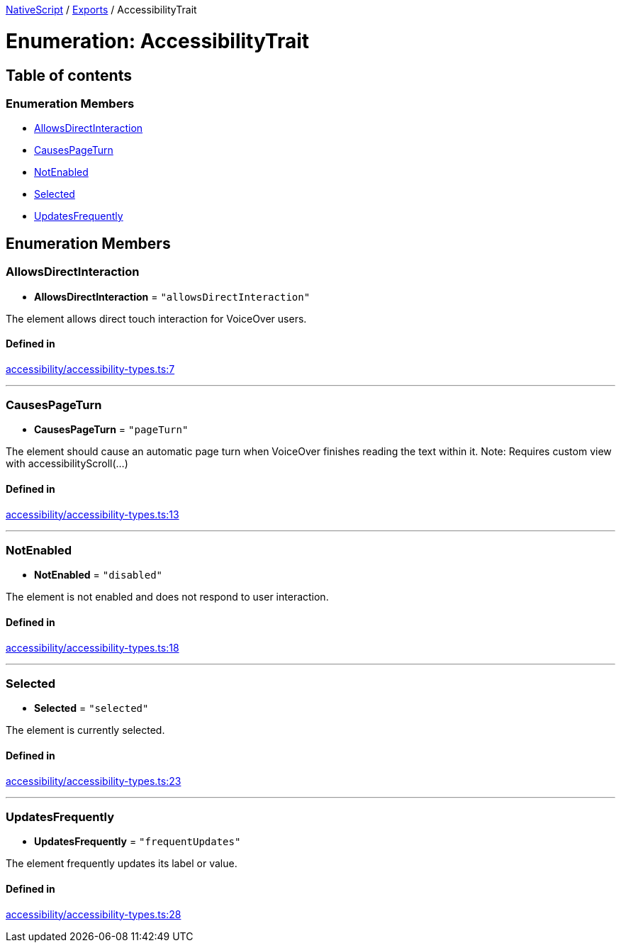 

xref:../README.adoc[NativeScript] / xref:../modules.adoc[Exports] / AccessibilityTrait

= Enumeration: AccessibilityTrait

== Table of contents

=== Enumeration Members

* link:AccessibilityTrait.md#allowsdirectinteraction[AllowsDirectInteraction]
* link:AccessibilityTrait.md#causespageturn[CausesPageTurn]
* link:AccessibilityTrait.md#notenabled[NotEnabled]
* link:AccessibilityTrait.md#selected[Selected]
* link:AccessibilityTrait.md#updatesfrequently[UpdatesFrequently]

== Enumeration Members

[#allowsdirectinteraction]
=== AllowsDirectInteraction

• *AllowsDirectInteraction* = `"allowsDirectInteraction"`

The element allows direct touch interaction for VoiceOver users.

==== Defined in

https://github.com/NativeScript/NativeScript/blob/02d4834bd/packages/core/accessibility/accessibility-types.ts#L7[accessibility/accessibility-types.ts:7]

'''

[#causespageturn]
=== CausesPageTurn

• *CausesPageTurn* = `"pageTurn"`

The element should cause an automatic page turn when VoiceOver finishes reading the text within it.
Note: Requires custom view with accessibilityScroll(...)

==== Defined in

https://github.com/NativeScript/NativeScript/blob/02d4834bd/packages/core/accessibility/accessibility-types.ts#L13[accessibility/accessibility-types.ts:13]

'''

[#notenabled]
=== NotEnabled

• *NotEnabled* = `"disabled"`

The element is not enabled and does not respond to user interaction.

==== Defined in

https://github.com/NativeScript/NativeScript/blob/02d4834bd/packages/core/accessibility/accessibility-types.ts#L18[accessibility/accessibility-types.ts:18]

'''

[#selected]
=== Selected

• *Selected* = `"selected"`

The element is currently selected.

==== Defined in

https://github.com/NativeScript/NativeScript/blob/02d4834bd/packages/core/accessibility/accessibility-types.ts#L23[accessibility/accessibility-types.ts:23]

'''

[#updatesfrequently]
=== UpdatesFrequently

• *UpdatesFrequently* = `"frequentUpdates"`

The element frequently updates its label or value.

==== Defined in

https://github.com/NativeScript/NativeScript/blob/02d4834bd/packages/core/accessibility/accessibility-types.ts#L28[accessibility/accessibility-types.ts:28]
